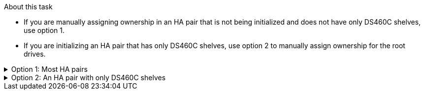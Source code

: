 .About this task

* If you are manually assigning ownership in an HA pair that is not being initialized and does not have only DS460C shelves, use option 1.
* If you are initializing an HA pair that has only DS460C shelves, use option 2 to manually assign ownership for the root drives. 

.Option 1: Most HA pairs
[%collapsible]

====
For an HA pair that is not being initialized and does not have only DS460C shelves, use this procedure to manually assigning ownership.

.About this task

* The disks you are assigning ownership for must be in a shelf that is physically cabled to the node you are assigning ownership to.
* If you are using disks in a local tier (aggregate):
** Disks must be owned by a node before they can be used in a local tier (aggregate).
** You cannot reassign ownership of a disk that is in use in a local tier (aggregate).


.Steps

. Use the CLI to display all unowned disks:
+
`storage disk show -container-type unassigned`
. Assign each disk:
+
`storage disk assign -disk _disk_name_ -owner _owner_name_`
+
You can use the wildcard character to assign more than one disk at once. If you are reassigning a spare disk that is already owned by a different node, you must use the "`-force`" option.

====

.Option 2: An HA pair with only DS460C shelves
[%collapsible]

====
For an HA pair that you are initializing and that only has DS460C shelves, use this procedure to manually assign ownership for the root drives. 

.About this task
* When you initialize an HA pair that has only DS460C shelves, you must manually assign the root drives to conform to the half-drawer policy. 
+
After HA pair initialization (boot up), automatic assignment of disk ownership is automatically enabled and uses the half-drawer policy to assign ownership to the remaining drives (other than the root drives) and any drives added in the future, such as replacing failed disks, responding to a “low spares” message, or adding capacity.
+
Learn about the half-drawer policy in the topic link:disk-autoassignment-policy-concept.html[About automatic assignment of disk ownership].

* RAID needs a minimum of 10 drives for each HA pair (5 for each node) for any greater than 8TB NL-SAS drives in a DS460C shelf.

.Steps
. If your DS460C shelves are not fully populated, complete the following substeps; otherwise, go to the next step.
.. First, install drives in the front row (drive bays 0, 3, 6, and 9) of each drawer.
+
Installing drives in the front row of each drawer allows for proper air flow and prevents overheating.
.. For the remaining drives, evenly distribute them across each drawer.
+
Fill drawer rows from front to back. If you don’t have enough drives to fill rows, then install them in pairs so that drives occupy the left and right side of a drawer evenly.
+
The following illustration shows the drive bay numbering and locations in a DS460C drawer.
+
image::../media/dwg_trafford_drawer_with_hdds_callouts.gif[This illustration shows the drive bay numbering and locations in a DS460C drawer]
+
. Log into the clustershell using the node-management LIF or cluster-management LIF.
. Manually assign the root drives in each drawer to conform to the half-drawer policy using the following substeps: 
+
The half-drawer policy has you assign the left half of a drawer’s drives (bays 0 to 5) to node A, and the right half of a drawer’s drives (bays 6 to 11) to node B. 
+
.. Display all unowned disks:  
`storage disk show -container-type unassigned``
.. Assign the root disks:
`storage disk assign -disk disk_name -owner owner_name`
+
You can use the wildcard character to assign more than one disk at a time. 

====

// 2024 Apr 11, ontapdoc 1903
// ONTAPDOC-1176, 04-01-2024
// BURT 1485072, 08-30-2022

